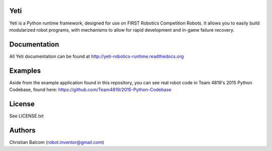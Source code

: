 Yeti
====

Yeti is a Python runtime framework, designed for use on FIRST Robotics Competition Robots.
It allows you to easily build modularized robot programs, with mechanisms to allow for rapid
development and in-game failure recovery.

Documentation
=============

All Yeti documentation can be found at http://yeti-robotics-runtime.readthedocs.org

Examples
========
Aside from the example application found in this repository, you can see real robot code in
Team 4819's 2015 Python Codebase, found here: https://github.com/Team4819/2015-Python-Codebase

License
=======

See LICENSE.txt

Authors
=======

Christian Balcom (robot.inventor@gmail.com)

